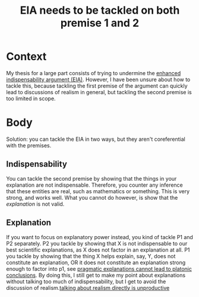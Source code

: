 #+title: EIA needs to be tackled on both premise 1 and 2
#+roam_tags: thesis idealizations EIA

* Context

My thesis for a large part consists of trying to undermine the [[file:20210204161810-enhanced_indispensability_argument_eia.org][enhanced indispensability argument (EIA)]]. However, I have been unsure about how to tackle this, because tackling the first premise of the argument can quickly lead to discussions of realism in general, but tackling the second premise is too limited in scope.

* Body

Solution: you can tackle the EIA in two ways, but they aren't coreferential with the premises.

** Indispensability

You can tackle the second premise by showing that the things in your explanation are not indispensable. Therefore, you counter any inference that these entities are real, such as mathematics or something. This is very strong, and works well. What you cannot do however, is show that the /explanation/ is not valid.

** Explanation

If you want to focus on explanatory power instead, you kind of tackle P1 and P2 separately.
P2 you tackle by showing that X is not indispensable to our best scientific explanations, as X does not factor in an explanation at all.
P1 you tackle by showing that the thing X helps explain, say, Y, does not constitute an explanation, OR it does not constitute an explanation strong enough to factor into p1, see [[file:20210204162417-pragmatic_explanations_cannot_lead_to_platonic_conclusions.org][pragmatic explanations cannot lead to platonic conclusions]]. By doing this, I still get to make my point about explanations without talking too much of indispensability, but I get to avoid the discussion of realism.[[file:20210204162914-talking_about_realism_directly_is_unproductive.org][talking about realism directly is unproductive]]

